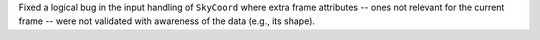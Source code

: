 Fixed a logical bug in the input handling of ``SkyCoord`` where extra frame
attributes -- ones not relevant for the current frame -- were not validated with
awareness of the data (e.g., its shape).
